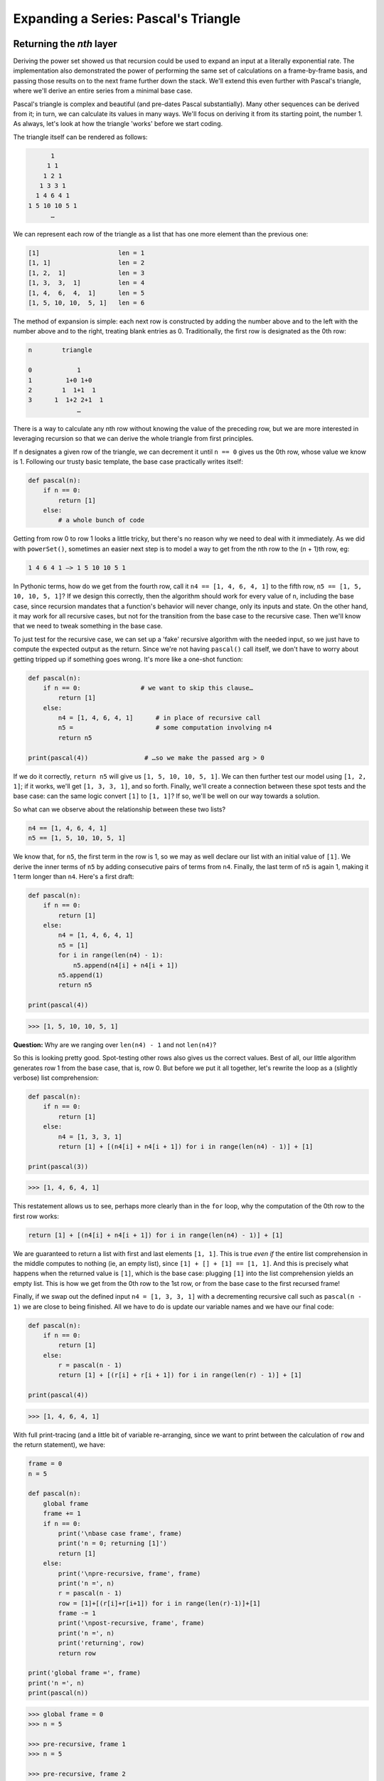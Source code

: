 .. _09 Pascal:

Expanding a Series: Pascal's Triangle
=====================================

Returning the *nth* layer
^^^^^^^^^^^^^^^^^^^^^^^^^

Deriving the power set showed us that recursion could be used to expand an input at a literally exponential rate. The implementation also demonstrated the power of performing the same set of calculations on a frame-by-frame basis, and passing those results on to the next frame further down the stack. We'll extend this even further with Pascal's triangle, where we'll derive an entire series from a minimal base case.

Pascal's triangle is complex and beautiful (and pre-dates Pascal substantially). Many other sequences can be derived from it; in turn, we can calculate its values in many ways. We'll focus on deriving it from its starting point, the number 1. As always, let's look at how the triangle 'works' before we start coding.

The triangle itself can be rendered as follows:

.. code-block:: text

                              1
                             1 1
                            1 2 1
                           1 3 3 1
                          1 4 6 4 1
                        1 5 10 10 5 1
                              …

We can represent each row of the triangle as a list that has one more element than the previous one:

.. code-block:: text

    [1]                     len = 1
    [1, 1]                  len = 2
    [1, 2,  1]              len = 3
    [1, 3,  3,  1]          len = 4
    [1, 4,  6,  4,  1]      len = 5
    [1, 5, 10, 10,  5, 1]   len = 6

The method of expansion is simple: each next row is constructed by adding the number above and to the left with the number above and to the right, treating blank entries as 0. Traditionally, the first row is designated as the 0th row:

.. code-block:: text

                n        triangle

                0            1
                1         1+0 1+0
                2        1  1+1  1
                3      1  1+2 2+1  1
                             …

There is a way to calculate any nth row without knowing the value of the preceding row, but we are more interested in leveraging recursion so that we can derive the whole triangle from first principles. 

If ``n`` designates a given row of the triangle, we can decrement it until ``n == 0`` gives us the 0th row, whose value we know is 1. Following our trusty basic template, the base case practically writes itself:

.. code:: python

    def pascal(n):
        if n == 0:
            return [1]
        else:
            # a whole bunch of code

Getting from row 0 to row 1 looks a little tricky, but there's no reason why we need to deal with it immediately. As we did with ``powerSet()``, sometimes an easier next step is to model a way to get from the nth row to the (n + 1)th row, eg:

.. code-block:: text

    1 4 6 4 1 —> 1 5 10 10 5 1

In Pythonic terms, how do we get from the fourth row, call it ``n4 == [1, 4, 6, 4, 1]`` to the fifth row, ``n5 == [1, 5, 10, 10, 5, 1]``? If we design this correctly, then the algorithm should work for every value of ``n``, including the base case, since recursion mandates that a function's behavior will never change, only its inputs and state. On the other hand, it may work for all recursive cases, but not for the transition from the base case to the recursive case. Then we'll know that we need to tweak something in the base case.

To just test for the recursive case, we can set up a 'fake' recursive algorithm with the needed input, so we just have to compute the expected output as the return. Since we're not having ``pascal()`` call itself, we don't have to worry about getting tripped up if something goes wrong. It's more like a one-shot function:

.. code:: python

    def pascal(n):
        if n == 0:                # we want to skip this clause…
            return [1]
        else:
            n4 = [1, 4, 6, 4, 1]      # in place of recursive call
            n5 =                      # some computation involving n4
            return n5

    print(pascal(4))               # …so we make the passed arg > 0

If we do it correctly, ``return n5`` will give us ``[1, 5, 10, 10, 5, 1]``. We can then further test our model using ``[1, 2, 1]``; if it works, we'll get ``[1, 3, 3, 1]``, and so forth. Finally, we'll create a connection between these spot tests and the base case: can the same logic convert ``[1]`` to ``[1, 1]``? If so, we'll be well on our way towards a solution.

So what can we observe about the relationship between these two lists?

.. code-block:: text

    n4 == [1, 4, 6, 4, 1]
    n5 == [1, 5, 10, 10, 5, 1]

We know that, for ``n5``, the first term in the row is 1, so we may as well declare our list with an initial value of ``[1]``. We derive the inner terms of ``n5`` by adding consecutive pairs of terms from ``n4``. Finally, the last term of ``n5`` is again 1, making it 1 term longer than ``n4``. Here's a first draft:

.. code:: python

    def pascal(n):
        if n == 0:
            return [1]
        else:
            n4 = [1, 4, 6, 4, 1]
            n5 = [1]
            for i in range(len(n4) - 1):
                n5.append(n4[i] + n4[i + 1])
            n5.append(1)
            return n5

    print(pascal(4))

.. code-block:: text

    >>> [1, 5, 10, 10, 5, 1]

**Question:** Why are we ranging over ``len(n4) - 1`` and not ``len(n4)``?

So this is looking pretty good. Spot-testing other rows also gives us the correct values. Best of all, our little algorithm generates row 1 from the base case, that is, row 0. But before we put it all together, let's rewrite the loop as a (slightly verbose) list comprehension:

.. code:: python

    def pascal(n):
        if n == 0:
            return [1]
        else:
            n4 = [1, 3, 3, 1]
            return [1] + [(n4[i] + n4[i + 1]) for i in range(len(n4) - 1)] + [1]

    print(pascal(3))

.. code-block:: text

    >>> [1, 4, 6, 4, 1]

This restatement allows us to see, perhaps more clearly than in the ``for`` loop, why the computation of the 0th row to the first row works: 

.. code:: python

    return [1] + [(n4[i] + n4[i + 1]) for i in range(len(n4) - 1)] + [1]

We are guaranteed to return a list with first and last elements ``[1, 1]``. This is true *even if* the entire list comprehension in the middle computes to nothing (ie, an empty list), since ``[1] + [] + [1] == [1, 1]``. And this is precisely what happens when the returned value is ``[1]``, which is the base case: plugging ``[1]`` into the list comprehension yields an empty list. This is how we get from the 0th row to the 1st row, or from the base case to the first recursed frame!

Finally, if we swap out the defined input ``n4 = [1, 3, 3, 1]`` with a decrementing recursive call such as ``pascal(n - 1)`` we are close to being finished. All we have to do is update our variable names and we have our final code:

.. code:: python

    def pascal(n):
        if n == 0:
            return [1]
        else:
            r = pascal(n - 1)
            return [1] + [(r[i] + r[i + 1]) for i in range(len(r) - 1)] + [1]

    print(pascal(4))

.. code-block:: text

    >>> [1, 4, 6, 4, 1]

With full print-tracing (and a little bit of variable re-arranging, since we want to print between the calculation of ``row`` and the return statement), we have:

.. code:: python

    frame = 0
    n = 5

    def pascal(n):
        global frame
        frame += 1
        if n == 0:
            print('\nbase case frame', frame)
            print('n = 0; returning [1]')
            return [1]
        else:
            print('\npre-recursive, frame', frame)
            print('n =', n)
            r = pascal(n - 1)
            row = [1]+[(r[i]+r[i+1]) for i in range(len(r)-1)]+[1]
            frame -= 1
            print('\npost-recursive, frame', frame)
            print('n =', n)
            print('returning', row)
            return row

    print('global frame =', frame)
    print('n =', n)
    print(pascal(n))

.. code-block:: text

    >>> global frame = 0
    >>> n = 5

    >>> pre-recursive, frame 1
    >>> n = 5

    >>> pre-recursive, frame 2
    >>> n = 4

    >>> pre-recursive, frame 3
    >>> n = 3

    >>> pre-recursive, frame 4
    >>> n = 2

    >>> pre-recursive, frame 5
    >>> n = 1

    >>> base case frame = 6
    >>> n = 0; returning [1]

    >>> post-recursive, frame 5
    >>> n = 1
    >>> returning [1, 1]

    >>> post-recursive, frame 4
    >>> n = 2
    >>> returning [1, 2, 1]

    >>> post-recursive, frame 3
    >>> n = 3
    >>> returning [1, 3, 3, 1]

    >>> post-recursive, frame 2
    >>> n = 4
    >>> returning [1, 4, 6, 4, 1]

    >>> post-recursive, frame 1
    >>> n = 5
    >>> returning [1, 5, 10, 10, 5, 1]
    >>> [1, 5, 10, 10, 5, 1]

If you don't like the verbosity of the list comprehension, here is a very elegant use of the ``zip()`` and ``map()`` methods that cuts down on the clutter. Otherwise the code is exactly the same:

.. code:: python

    def pascal(n):
        if n == 1:
            row = [1]
        else:
            r = pascal(n - 1)
            pairs = zip(r[:-1], r[1:])
            row = [1] + map(sum, pairs) + [1]
        return row

Spend a few minutes with Python's documentation to figure out exactly how these two methods work. They don't do anything loops and such can't do, but they do provide a very convenient shorthand.

Returning the entire series
^^^^^^^^^^^^^^^^^^^^^^^^^^^

Hang on a minute, though. We're not really returning the triangle, are we? We're just getting back the specific row that we asked for as ``n``. All the other rows that get computed on the way are discarded, which seems a bit of a shame.

We could set up, outside the function, a loop to append all returned values from ``pascal()`` to a list ``p``:

.. code:: python

    n = 5
    p = [pascal(n) for n in range(n)]
    print(p)

.. code-block:: text

    >>> [[1], [1, 1], [1, 2, 1], [1, 3, 3, 1], [1, 4, 6, 4, 1]]

This gives us the correct values for rows 0-4. But it's a little expensive, in the sense that we are repeating the calculations leading up to ``n = 3`` all over again in order to get to ``n = 4``, etc. Is there a way to write the recursion so that it returns the complete list?

One of the things that we can do is send a second argument to ``pascal()`` that will store all layers so far computed. We still use ``n`` to designate the last row/frame that we want, and it still works as our counter to get us down to the base case of ``if n == 0``. But we also create a list ``tri`` that scoops up every row as it is created. Here's a first draft:

.. code:: python

    def pascal(n, tri):
        if n == 0:
            return [[1]]
        else:
            r = pascal(n - 1, tri)
            row = [1] + [(r[i] + r[i + 1]) for i in range(len(r) - 1)] + [1]
            tri.append(row)
            print('tri =', tri)
        return row

    print(pascal(4, [[1]]))

.. code-block:: text

    >>> tri = [[1], [1, 1]]
    >>> tri = [[1], [1, 1], [1, 2, 1]]
    >>> tri = [[1], [1, 1], [1, 2, 1], [1, 3, 3, 1]]
    >>> tri = [[1], [1, 1], [1, 2, 1], [1, 3, 3, 1], [1, 4, 6, 4, 1]]
    >>> [1, 4, 6, 4, 1]]

The recursive call ``r = pascal(n - 1, tri)`` may look a little odd. Obviously, now that ``pascal()`` has two arguments, the interpreter requires that we pass two arguments every time we call it, but it also looks like we're mashing two values into one variable ``r``. Except we're not, because that's not what's being returned. The value returned is ``row``. If you print out ``r`` right after the recursion call, you'll see this:

.. code-block:: text

    >>> [1]
    >>> [1, 1]
    >>> [1, 2, 1]
    >>> [1, 3, 3, 1]

What you're seeing is ``row``, not ``n`` or ``tri``. Keep in mind that what we are returning to ``r`` is first the *base case*, which is ``[[1]]``, followed by each recursed value of ``row``. You may well protest that there is, in fact, an ``n``, because you can print for it and it will yield a value. That value of ``n`` you're accessing was computed on the way towards the base case and is still residing in the frame as a part of the function's state. It was there since the creation of that frame, and has nothing to do with the chain of ``return`` statements.

Also note the subtle change in the base case: we now want to return ``[[1]]`` and not ``[1]`` since we are appending lists to the base case's return value, which is itself a list whose first element is ``[1]``.

Back to our larger problem. We can see from ``tri`` that we're accumulating the rows correctly, but in the end there is nowhere for them to go, since the return statement (ie, what is returned by ``pascal(n - 1, tri)`` and bound to ``r``) must be a list that represents the row on which the new row will be based - and not a list of lists. If we have any chance of seeing the entire triangle, what we need to do is return all of ``tri``. This then means that we only want the last item in the ``tri`` list. But even if we write…

.. code:: python

        return tri[-1]

…as the return statement we get the same output as above - the last row of the triangle. 

What have to re-state the way in which we compute the row: if we are sending all of ``tri`` to ``r``, then we need to tell the function to operate on the last item of the list in ``r``, which is the most recently calculated row, in order to compute ``row``. For example, if we have been generating the whole list and at a certain point we returned…

.. code:: python

    r = [[1], [1, 1], [1, 2, 1], [1, 3, 3, 1]]

…then we know that the last element (in this case, ``[1, 3, 3, 1]``) is always represented by ``r[-1]``. We want our calculation of ``row`` to take this into account. Looking at the listcomp we built…

.. code:: python

    row = [1] + [(r[i] + r[i + 1]) for i in range(len(r) - 1)] + [1]

…it's clear that if we are applying a list of lists to this we will get a mess, if not an outright error. For example, in the first iteration, ``r[i] == [1]`` and ``r[i + 1] == [1, 1]``. Instead of operating on a single list we are mashing entire lists together. What a disaster.

Fortunately, Python allows us to specify an element that belongs to a list, even if that list is part of another, larger list:

.. code:: python

    L = [[1, 2], 3, [4, 5]]
    L[0][1]
    L[1]
    L[2][0]

.. code-block:: text

    >>> 2
    >>> 3
    >>> 4

We can integrate this into a list comprehension, rewriting the ``row`` computation as:

.. code:: python

    row = [1] + [(r[-1][i] + r[-1][i + 1]) for i in range(len(r[-1]) - 1)] + [1]

In other words, we are saying "take the ith element of the last item in ``r`` and add it to the next element of that same item in ``r``". Thanks to this tweak, our new code doesn't look that different from the original:

.. code:: python

    def pascal(n, tri):
        if n == 0:
            return [[1]]
        else:
            r = pascal(n - 1, tri)
            row = [1] + [(r[-1][i] + r[-1][i + 1]) for i in range(len(r[-1]) - 1)] + [1]
            tri.append(row)
        return tri

    print(pascal(4, [[1]]))

.. code-block:: text

    >>> [[1], [1, 1], [1, 2, 1], [1, 3, 3, 1], [1, 4, 6, 4, 1]]

I admit that this listcomp is even more verbose than the first time around, so we can also restate this in terms of the original ``for`` loop formulation:

.. code:: python

    def pascal(n, tri):
        if n == 0:
            return [[1]]
        else:
            r = pascal(n - 1, tri)
            row = [1]
            for i in range(len(r[-1]) - 1):
                row.append(r[-1][i] + r[-1][i + 1])
            row.append(1)    
            tri.append(row)
        return tri

    print(pascal(4, [[1]]))

.. code-block:: text

    >>> [[1], [1, 1], [1, 2, 1], [1, 3, 3, 1], [1, 4, 6, 4, 1]]

To see for yourself, insert a complete set of print-tracing elements and inspect how the recursion unfolds.

Heuristics and Exercises
^^^^^^^^^^^^^^^^^^^^^^^^

♦ As we did with ``powerSet()``, if you find yourself stuck for how to think through a problem recursively, solve a small portion of the problem first by creating a 'fake' recursive function. Once this one-shot function works, test it for other inputs, and then see if it works for what you chose to return from the base case.

This is very different from solving the entire problem iteratively. While an iterative approach may give you visibility into the problem's general behavior, it may not translate easily (or at all) into a recursive solution. The 'fake recursion' approach is more closely aligned with thinking recursively: we work within a function that's set up to work recursively but doesn't actually recurse. We attempt to solve for a single frame within the larger problem; by the principle of induction, we then continue testing the hypothesis. If it works for 'n', it should work for 'n + 1', 'n - 1', 'n +/- x' and, finally, 'n == 0', our base case.

♦ Sometimes the recursive call just drives to the base case and doesn't need to do anything more than that. With ``summ()`` we added the namespace of ``n`` in each frame to the returning sum. Here, ``pascal(n - 1)`` merely sets up the correct number of frames for the post-recursive cascade.

♦ What is returned by each frame and what is computed within each frame always works together. If we alter what each frame returns, we will probably have to change the computation inside each frame. But recursion demands that each frame receive the same returned variable(s), and perform the same computations. This is one of the frustrations people experience with recursion, as it can lead to situations where nothing works until everything (suddenly) works.

♦ Multiple arguments can be passed to the recursive function to create containers for more comprehensive data. If we cannot alter the way the function is being called (ie, ``pascal()`` will only accept one argument), then we can set a default parameter which in many cases will fulfill the requirement, eg: ``def pascal(n, tri=[[1]])``.

♦ Always worth re-stating: A recursive function's work is basically divisible into two parts: the pre-recursive computation and setup on the way to the base case, and the post-recursive computation, on the way back. There is no setup on the way back - you have to work with what you've got. When designing a recursive solution, you have to determine what needs to happen on the way in, and what needs to happen on the way back out. The distinct dividing line is the recursive call itself.

We've already seen two extreme examples. In ``pascal()``, all of the work happens on the return trip from the base case; this is also known as 'corecursion'. Whereas in ``pal()``, all of the work happens on the way to the base case. Recursion is flexible like that. 

**Exercise:** Building on one of the above heuristics, rewrite our last version of ``pascal()`` to use ``tri=[[1]]`` as a default argument. What else do you need to change inside and outside the function to make it work? What stays the same? What can you change that may not make a difference at all?

**Exercise:** If we examine Pascal's triangle, one of its sequences is the triangular numbers:

.. code-block:: text

              0                1
              1               1 1
              2              1 2 1
              3             1 3 3 1
              4            1 4 6 4 1
              5          1 5 10 10 5 1

One way to visualize the triangular numbers is as the number of dots needed to create an `equilateral triangle <https://en.wikipedia.org/wiki/Triangular_number#/media/File:First_six_triangular_numbers.svg>`_. If we omit 0, the sequence is as follows:

.. code-block:: text

    1, 3, 6, 10, 15, 21, 28, 36…

You can see that Pascal's triangle has this sequence represented (twice!) as an interior diagonal: the 1st element of row 2, the second element of row 3, the third element of row 4, etc. Conversely, the same sequence can be read from: the last element of row 2, the second-to-last element of row 3, the third-to-last element of row 4, etc.

[either a recursive function to pull out the triangular numbers from the output of ``pascal()``, or by modifying ``pascal()`` itself, not sure yet]

Hint: get rid of the pretty formatting and left-justify the triangle to see how the triangular numbers line up.
